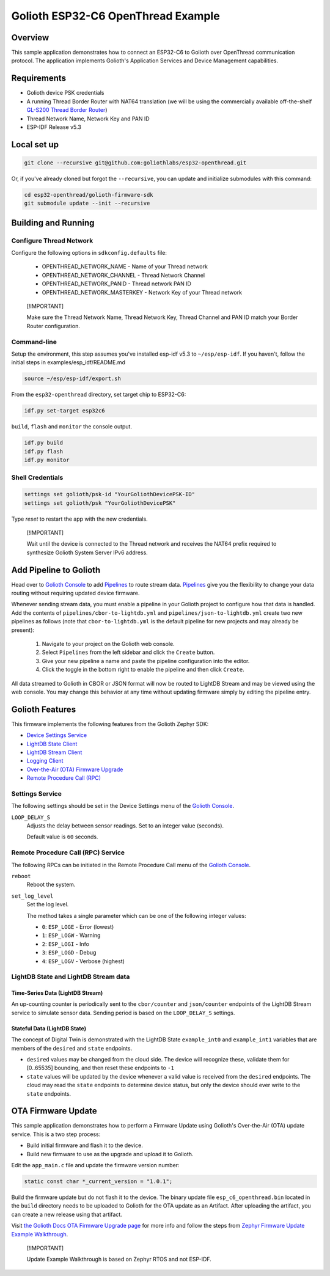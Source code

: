 ..
   Copyright (c) 2024 Golioth, Inc.
   SPDX-License-Identifier: Apache-2.0

Golioth ESP32-C6 OpenThread Example
###################################

Overview
********
This sample application demonstrates how to connect an ESP32-C6 to Golioth
over OpenThread communication protocol. The application implements Golioth's
Application Services and Device Management capabilities.

Requirements
************

- Golioth device PSK credentials
- A running Thread Border Router with NAT64 translation (we will be using the
  commercially available off-the-shelf `GL-S200 Thread Border Router`_)
- Thread Network Name, Network Key and PAN ID
- ESP-IDF Release v5.3

Local set up
************

.. code-block:: shell

   git clone --recursive git@github.com:goliothlabs/esp32-openthread.git

Or, if you've already cloned but forgot the ``--recursive``, you can update and
initialize submodules with this command:

.. code-block:: shell

   cd esp32-openthread/golioth-firmware-sdk
   git submodule update --init --recursive

Building and Running
********************

Configure Thread Network
========================

Configure the following options in ``sdkconfig.defaults`` file:

   * OPENTHREAD_NETWORK_NAME       - Name of your Thread network
   * OPENTHREAD_NETWORK_CHANNEL    - Thread Network Channel
   * OPENTHREAD_NETWORK_PANID      - Thread network PAN ID
   * OPENTHREAD_NETWORK_MASTERKEY  - Network Key of your Thread network

.. pull-quote::
   [!IMPORTANT]

   Make sure the Thread Network Name, Thread Network Key, Thread Channel and
   PAN ID match your Border Router configuration.

Command-line
============

Setup the environment, this step assumes you've installed esp-idf v5.3
to ``~/esp/esp-idf``. If you haven't, follow the initial steps in
examples/esp_idf/README.md

.. code-block:: shell

   source ~/esp/esp-idf/export.sh

From the ``esp32-openthread`` directory, set target chip to ESP32-C6:

.. code-block:: shell

   idf.py set-target esp32c6


``build``, ``flash`` and ``monitor`` the console output.

.. code-block:: shell

   idf.py build
   idf.py flash
   idf.py monitor


Shell Credentials
=================

.. code-block:: shell

   settings set golioth/psk-id "YourGoliothDevicePSK-ID"
   settings set golioth/psk "YourGoliothDevicePSK"

Type `reset` to restart the app with the new credentials.

.. pull-quote::
   [!IMPORTANT]

   Wait until the device is connected to the Thread network and receives the NAT64
   prefix required to synthesize Golioth System Server IPv6 address.

Add Pipeline to Golioth
***********************

Head over to `Golioth Console`_ to add `Pipelines`_ to route stream data. 
`Pipelines`_ give you the flexibility to change your data routing without 
requiring updated device firmware.

Whenever sending stream data, you must enable a pipeline in your Golioth project to configure how
that data is handled. Add the contents of ``pipelines/cbor-to-lightdb.yml`` and 
``pipelines/json-to-lightdb.yml`` create two new pipelines as follows (note that ``cbor-to-lightdb.yml``
is the default pipeline for new projects and may already be present):

   1. Navigate to your project on the Golioth web console.
   2. Select ``Pipelines`` from the left sidebar and click the ``Create`` button.
   3. Give your new pipeline a name and paste the pipeline configuration into the editor.
   4. Click the toggle in the bottom right to enable the pipeline and then click ``Create``.

All data streamed to Golioth in CBOR or JSON format will now be routed to LightDB Stream and may be viewed
using the web console. You may change this behavior at any time without updating firmware simply by
editing the pipeline entry.

Golioth Features
****************

This firmware implements the following features from the Golioth Zephyr SDK:

- `Device Settings Service <https://docs.golioth.io/firmware/golioth-firmware-sdk/device-settings-service/>`_
- `LightDB State Client <https://docs.golioth.io/firmware/golioth-firmware-sdk/light-db-state/>`_
- `LightDB Stream Client <https://docs.golioth.io/firmware/golioth-firmware-sdk/stream-client/>`_
- `Logging Client <https://docs.golioth.io/device-management/logging/>`_
- `Over-the-Air (OTA) Firmware Upgrade <https://docs.golioth.io/firmware/golioth-firmware-sdk/firmware-upgrade/firmware-upgrade>`_
- `Remote Procedure Call (RPC) <https://docs.golioth.io/firmware/golioth-firmware-sdk/remote-procedure-call>`_


Settings Service
================

The following settings should be set in the Device Settings menu of the
`Golioth Console`_.

``LOOP_DELAY_S``
   Adjusts the delay between sensor readings. Set to an integer value (seconds).

   Default value is ``60`` seconds.

Remote Procedure Call (RPC) Service
===================================

The following RPCs can be initiated in the Remote Procedure Call menu of the
`Golioth Console`_.

``reboot``
   Reboot the system.

``set_log_level``
   Set the log level.

   The method takes a single parameter which can be one of the following integer
   values:

   * ``0``: ``ESP_LOGE``        - Error (lowest)
   * ``1``: ``ESP_LOGW``        - Warning
   * ``2``: ``ESP_LOGI``        - Info
   * ``3``: ``ESP_LOGD``        - Debug
   * ``4``: ``ESP_LOGV``        - Verbose (highest)

LightDB State and LightDB Stream data
=====================================

Time-Series Data (LightDB Stream)
---------------------------------

An up-counting counter is periodically sent to the ``cbor/counter`` and ``json/counter``
endpoints of the LightDB Stream service to simulate sensor data.
Sending period is based on the ``LOOP_DELAY_S`` settings.

Stateful Data (LightDB State)
-----------------------------

The concept of Digital Twin is demonstrated with the LightDB State
``example_int0`` and ``example_int1`` variables that are members of the ``desired``
and ``state`` endpoints.

* ``desired`` values may be changed from the cloud side. The device will recognize
  these, validate them for [0..65535] bounding, and then reset these endpoints
  to ``-1``

* ``state`` values will be updated by the device whenever a valid value is
  received from the ``desired`` endpoints. The cloud may read the ``state``
  endpoints to determine device status, but only the device should ever write to
  the ``state`` endpoints.


OTA Firmware Update
*******************

This sample application demonstrates how to perform a Firmware
Update using Golioth's Over-the-Air (OTA) update service. This is
a two step process:

- Build initial firmware and flash it to the device.
- Build new firmware to use as the upgrade and upload it to Golioth.

Edit the ``app_main.c`` file and update the firmware version number:

.. code-block:: shell

   static const char *_current_version = "1.0.1";

Build the firmware update but do not flash it to the device. The binary update file
``esp_c6_openthread.bin`` located in the ``build`` directory needs to be uploaded to 
Golioth for the OTA update as an Artifact.
After uploading the artifact, you can create a new release using that artifact.

Visit `the Golioth Docs OTA Firmware Upgrade page`_ for more info and follow the
steps from `Zephyr Firmware Update Example Walkthrough`_.

.. pull-quote::
   [!IMPORTANT]

   Update Example Walkthrough is based on Zephyr RTOS and not ESP-IDF.

.. _Golioth Console: https://console.golioth.io
.. _Pipelines: https://docs.golioth.io/data-routing
.. _the Golioth Docs OTA Firmware Upgrade page: https://docs.golioth.io/firmware/golioth-firmware-sdk/firmware-upgrade/firmware-upgrade
.. _Zephyr Firmware Update Example Walkthrough: https://docs.golioth.io/firmware/golioth-firmware-sdk/firmware-upgrade/fw-update-zephyr#4-upload-new-firmware-to-the-golioth-console
.. _GL-S200 Thread Border Router: https://www.gl-inet.com/products/gl-s200/

